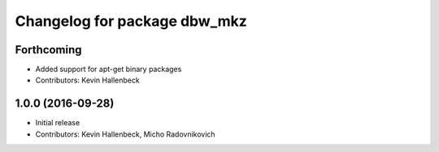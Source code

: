 ^^^^^^^^^^^^^^^^^^^^^^^^^^^^^
Changelog for package dbw_mkz
^^^^^^^^^^^^^^^^^^^^^^^^^^^^^

Forthcoming
-----------
* Added support for apt-get binary packages
* Contributors: Kevin Hallenbeck

1.0.0 (2016-09-28)
------------------
* Initial release
* Contributors: Kevin Hallenbeck, Micho Radovnikovich
